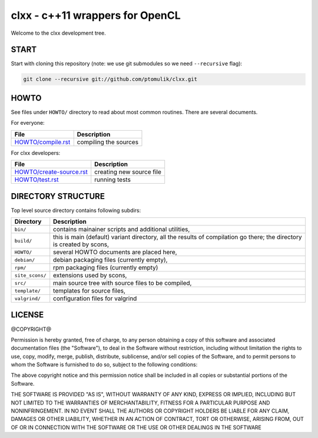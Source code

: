 clxx - c++11 wrappers for OpenCL
================================

.. image:: https://travis-ci.org/ptomulik/clxx.png?branch=master
    :target: https://travis-ci.org/ptomulik/clxx

.. image:: https://coveralls.io/repos/ptomulik/clxx/badge.png?branch=master
   :target: https://coveralls.io/r/ptomulik/clxx?branch=master



Welcome to the clxx development tree.

START
-----

Start with cloning this repository (note: we use git submodules so we need
``--recursive`` flag):

.. code:: bash

    git clone --recursive git://github.com/ptomulik/clxx.git

HOWTO
-----

See files under ``HOWTO/`` directory to read about most common routines. There
are several documents.

For everyone:

==================================== ===========================================
           File                              Description
==================================== ===========================================
 `HOWTO/compile.rst`_                 compiling the sources
==================================== ===========================================

For clxx developers:

==================================== ===========================================
            File                              Description
==================================== ===========================================
 `HOWTO/create-source.rst`_           creating new source file
------------------------------------ -------------------------------------------
 `HOWTO/test.rst`_                    running tests
==================================== ===========================================


DIRECTORY STRUCTURE
-------------------

Top level source directory contains following subdirs:

================= ==============================================================
    Directory      Description
================= ==============================================================
 ``bin/``          contains mainainer scripts and additional utilities,
----------------- --------------------------------------------------------------
 ``build/``        this is main (default) variant directory, all the results of
                   compilation go there; the directory is created by scons,
----------------- --------------------------------------------------------------
 ``HOWTO/``        several HOWTO documents are placed here,
----------------- --------------------------------------------------------------
 ``debian/``       debian packaging files (currently empty),
----------------- --------------------------------------------------------------
 ``rpm/``          rpm packaging files (currently empty)
----------------- --------------------------------------------------------------
 ``site_scons/``   extensions used by scons,
----------------- --------------------------------------------------------------
 ``src/``          main source tree with source files to be compiled,
----------------- --------------------------------------------------------------
 ``template/``     templates for source files,
----------------- --------------------------------------------------------------
 ``valgrind/``     configuration files for valgrind
================= ==============================================================

.. _HOWTO/compile.rst: HOWTO/compile.rst
.. _HOWTO/create-source.rst: HOWTO/create-source.rst
.. _HOWTO/test.rst: HOWTO/test.rst

LICENSE
-------

@COPYRIGHT@

Permission is hereby granted, free of charge, to any person obtaining a copy
of this software and associated documentation files (the "Software"), to deal
in the Software without restriction, including without limitation the rights
to use, copy, modify, merge, publish, distribute, sublicense, and/or sell
copies of the Software, and to permit persons to whom the Software is
furnished to do so, subject to the following conditions:

The above copyright notice and this permission notice shall be included in all
copies or substantial portions of the Software.

THE SOFTWARE IS PROVIDED "AS IS", WITHOUT WARRANTY OF ANY KIND, EXPRESS OR
IMPLIED, INCLUDING BUT NOT LIMITED TO THE WARRANTIES OF MERCHANTABILITY,
FITNESS FOR A PARTICULAR PURPOSE AND NONINFRINGEMENT. IN NO EVENT SHALL THE
AUTHORS OR COPYRIGHT HOLDERS BE LIABLE FOR ANY CLAIM, DAMAGES OR OTHER
LIABILITY, WHETHER IN AN ACTION OF CONTRACT, TORT OR OTHERWISE, ARISING FROM,
OUT OF OR IN CONNECTION WITH THE SOFTWARE OR THE USE OR OTHER DEALINGS IN THE
SOFTWARE

.. <!--- vim: set expandtab tabstop=2 shiftwidth=2 syntax=rst: -->
